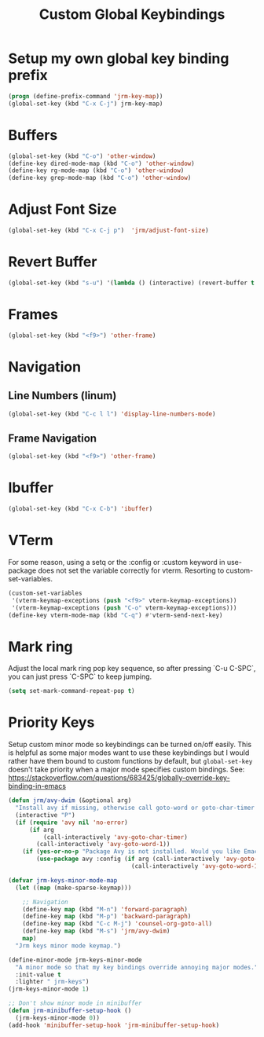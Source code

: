 #+TITLE: Custom Global Keybindings
:PROPERTIES:
#+AUTHOR: Jeremy Gooch
#+STARTUP: overview
#+PROPERTY: header-args :results silent :tangle ~/.emacs.d/init.keybindings.el
:END:

* Setup my own global key binding prefix
#+begin_src emacs-lisp
  (progn (define-prefix-command 'jrm-key-map))
  (global-set-key (kbd "C-x C-j") jrm-key-map)
#+end_src

* Buffers
#+begin_src emacs-lisp
  (global-set-key (kbd "C-o") 'other-window)
  (define-key dired-mode-map (kbd "C-o") 'other-window)
  (define-key rg-mode-map (kbd "C-o") 'other-window)
  (define-key grep-mode-map (kbd "C-o") 'other-window)
#+end_src
* Adjust Font Size
#+begin_src emacs-lisp
  (global-set-key (kbd "C-x C-j p")  'jrm/adjust-font-size)
#+end_src
* Revert Buffer
#+begin_src emacs-lisp
  (global-set-key (kbd "s-u") '(lambda () (interactive) (revert-buffer t (not (buffer-modified-p)) t)))
#+end_src
* Frames
#+begin_src emacs-lisp
(global-set-key (kbd "<f9>") 'other-frame)
#+end_src

* Navigation
** Line Numbers (linum)
#+BEGIN_SRC emacs-lisp
  (global-set-key (kbd "C-c l l") 'display-line-numbers-mode)
#+END_SRC

** Frame Navigation
#+begin_src emacs-lisp
(global-set-key (kbd "<f9>") 'other-frame)
#+end_src
* Ibuffer
#+begin_src emacs-lisp
(global-set-key (kbd "C-x C-b") 'ibuffer)
#+end_src
* VTerm
For some reason, using a setq or the :config or :custom keyword in  use-package does not set the variable correctly for vterm. Resorting to custom-set-variables.
#+begin_src emacs-lisp :tangle no
  (custom-set-variables
   '(vterm-keymap-exceptions (push "<f9>" vterm-keymap-exceptions))
   '(vterm-keymap-exceptions (push "C-o" vterm-keymap-exceptions)))
  (define-key vterm-mode-map (kbd "C-q") #'vterm-send-next-key)
#+end_src
* Mark ring
Adjust the local mark ring pop key sequence, so after pressing `C-u C-SPC`, you can just press `C-SPC` to keep jumping.
#+BEGIN_SRC emacs-lisp
  (setq set-mark-command-repeat-pop t)
#+END_SRC
* Priority Keys
Setup custom minor mode so keybindings can be turned on/off easily. This is helpful as some major modes want to use these keybindings but I would rather have them bound to custom functions by default, but =global-set-key= doesn't take priority when a major mode specifies custom bindings. See: https://stackoverflow.com/questions/683425/globally-override-key-binding-in-emacs
#+begin_src emacs-lisp
  (defun jrm/avy-dwim (&optional arg)
    "Install avy if missing, otherwise call goto-word or goto-char-timer if argument is provided"
    (interactive "P")
    (if (require 'avy nil 'no-error)
        (if arg
            (call-interactively 'avy-goto-char-timer)
          (call-interactively 'avy-goto-word-1))
      (if (yes-or-no-p "Package Avy is not installed. Would you like Emacs to install it for you?")
          (use-package avy :config (if arg (call-interactively 'avy-goto-char-timer)
                                     (call-interactively 'avy-goto-word-1))))))

  (defvar jrm-keys-minor-mode-map
    (let ((map (make-sparse-keymap)))

      ;; Navigation
      (define-key map (kbd "M-n") 'forward-paragraph)
      (define-key map (kbd "M-p") 'backward-paragraph)
      (define-key map (kbd "C-c M-j") 'counsel-org-goto-all)
      (define-key map (kbd "M-s") 'jrm/avy-dwim)
      map)
    "Jrm keys minor mode keymap.")

  (define-minor-mode jrm-keys-minor-mode
    "A minor mode so that my key bindings override annoying major modes."
    :init-value t
    :lighter " jrm-keys")
  (jrm-keys-minor-mode 1)

  ;; Don't show minor mode in minibuffer
  (defun jrm-minibuffer-setup-hook ()
    (jrm-keys-minor-mode 0))
  (add-hook 'minibuffer-setup-hook 'jrm-minibuffer-setup-hook)

#+end_src
